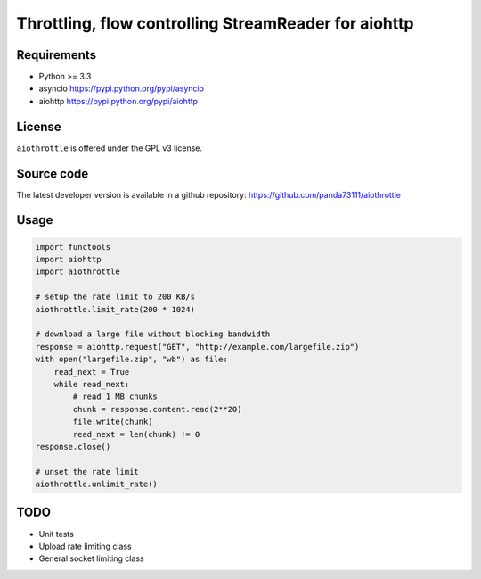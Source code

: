 Throttling, flow controlling StreamReader for aiohttp
=====================================================

.. image:: https://img.shields.io/pypi/v/aiothrottle.svg
    :target: https://pypi.python.org/pypi/aiothrottle

.. image:: https://img.shields.io/pypi/pyversions/aiothrottle.svg
    :target: https://www.python.org/

.. image:: https://img.shields.io/pypi/l/aiothrottle.svg
    :target: http://opensource.org/licenses/GPL-3.0

Requirements
------------

- Python >= 3.3
- asyncio https://pypi.python.org/pypi/asyncio
- aiohttp https://pypi.python.org/pypi/aiohttp


License
-------

``aiothrottle`` is offered under the GPL v3 license.


Source code
-----------

The latest developer version is available in a github repository:
https://github.com/panda73111/aiothrottle


Usage
-----

.. code:: python

    import functools
    import aiohttp
    import aiothrottle

    # setup the rate limit to 200 KB/s
    aiothrottle.limit_rate(200 * 1024)

    # download a large file without blocking bandwidth
    response = aiohttp.request("GET", "http://example.com/largefile.zip")
    with open("largefile.zip", "wb") as file:
        read_next = True
        while read_next:
            # read 1 MB chunks
            chunk = response.content.read(2**20)
            file.write(chunk)
            read_next = len(chunk) != 0
    response.close()

    # unset the rate limit
    aiothrottle.unlimit_rate()


TODO
----

- Unit tests
- Upload rate limiting class
- General socket limiting class

